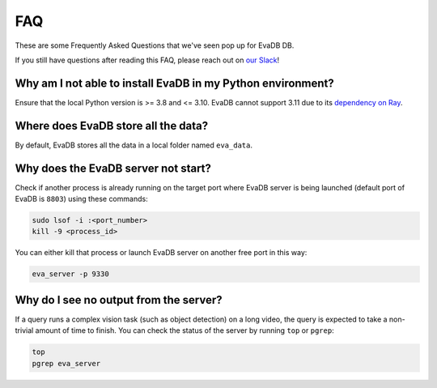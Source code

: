 

===
FAQ
===

These are some Frequently Asked Questions that we've seen pop up for EvaDB DB.

If you still have questions after reading this FAQ,  please reach out on
`our Slack <https://join.slack.com/t/eva-db/shared_invite/zt-1i10zyddy-PlJ4iawLdurDv~aIAq90Dg>`__!

Why am I not able to install EvaDB in my Python environment?
======================================

Ensure that the local Python version is >= 3.8 and <= 3.10. EvaDB cannot support 3.11 due to its `dependency on Ray <https://github.com/autogluon/autogluon/issues/2687>`__.

Where does EvaDB store all the data?
====================================

By default, EvaDB stores all the data in a local folder named ``eva_data``.


Why does the EvaDB server not start?
====================================

Check if another process is already running on the target port where EvaDB server is being launched (default port of EvaDB is ``8803``) using these commands:

.. code-block:: bash

    sudo lsof -i :<port_number>
    kill -9 <process_id>

You can either kill that process or launch EvaDB server on another free port in this way:

.. code-block:: bash

    eva_server -p 9330

Why do I see no output from the server?
====================================

If a query runs a complex vision task (such as object detection) on a long video, the query is expected to take a non-trivial amount of time to finish.
You can check the status of the server by running ``top`` or ``pgrep``:

.. code-block:: bash

    top
    pgrep eva_server
